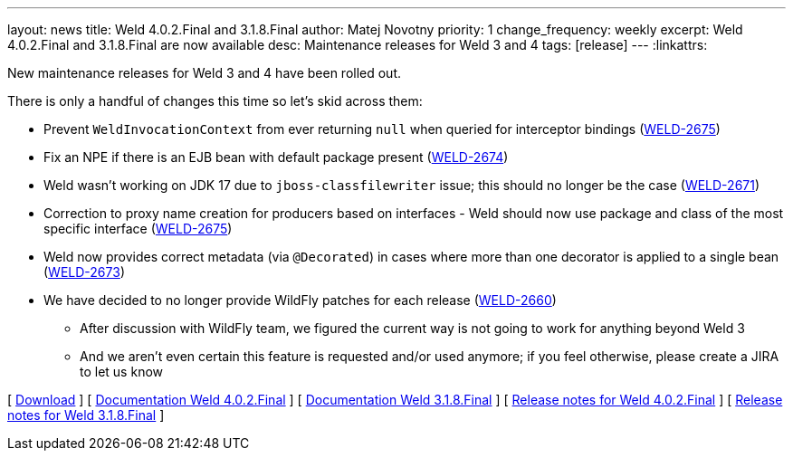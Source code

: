 ---
layout: news
title: Weld 4.0.2.Final and 3.1.8.Final
author: Matej Novotny
priority: 1
change_frequency: weekly
excerpt: Weld 4.0.2.Final and 3.1.8.Final are now available
desc: Maintenance releases for Weld 3 and 4
tags: [release]
---
:linkattrs:

New maintenance releases for Weld 3 and 4 have been rolled out.

There is only a handful of changes this time so let's skid across them:

* Prevent `WeldInvocationContext` from ever returning `null` when queried for interceptor bindings (link:https://issues.jboss.org/browse/WELD-2675[WELD-2675, window="_blank"])
* Fix an NPE if there is an EJB bean with default package present (link:https://issues.jboss.org/browse/WELD-2674[WELD-2674, window="_blank"])
* Weld wasn't working on JDK 17 due to `jboss-classfilewriter` issue; this should no longer be the case (link:https://issues.jboss.org/browse/WELD-2671[WELD-2671, window="_blank"])
* Correction to proxy name creation for producers based on interfaces - Weld should now use package and class of the most specific interface (link:https://issues.jboss.org/browse/WELD-2675[WELD-2675, window="_blank"])
* Weld now provides correct metadata (via `@Decorated`) in cases where more than one decorator is applied to a single bean (link:https://issues.jboss.org/browse/WELD-2673[WELD-2673, window="_blank"])
* We have decided to no longer provide WildFly patches for each release (link:https://issues.jboss.org/browse/WELD-2660[WELD-2660, window="_blank"])
** After discussion with WildFly team, we figured the current way is not going to work for anything beyond Weld 3
** And we aren't even certain this feature is requested and/or used anymore; if you feel otherwise, please create a JIRA to let us know

&#91; link:/download/[Download] &#93;
&#91; link:http://docs.jboss.org/weld/reference/4.0.2.Final/en-US/html_single/[Documentation Weld 4.0.2.Final, window="_blank"] &#93;
&#91; link:http://docs.jboss.org/weld/reference/3.1.8.Final/en-US/html_single/[Documentation Weld 3.1.8.Final, window="_blank"] &#93;
&#91; link:https://issues.redhat.com/secure/ReleaseNote.jspa?projectId=12310891&version=12356277[Release notes for Weld 4.0.2.Final, window="_blank"] &#93;
&#91; link:https://issues.redhat.com/secure/ReleaseNote.jspa?projectId=12310891&version=12356276[Release notes for Weld 3.1.8.Final, window="_blank"] &#93;
